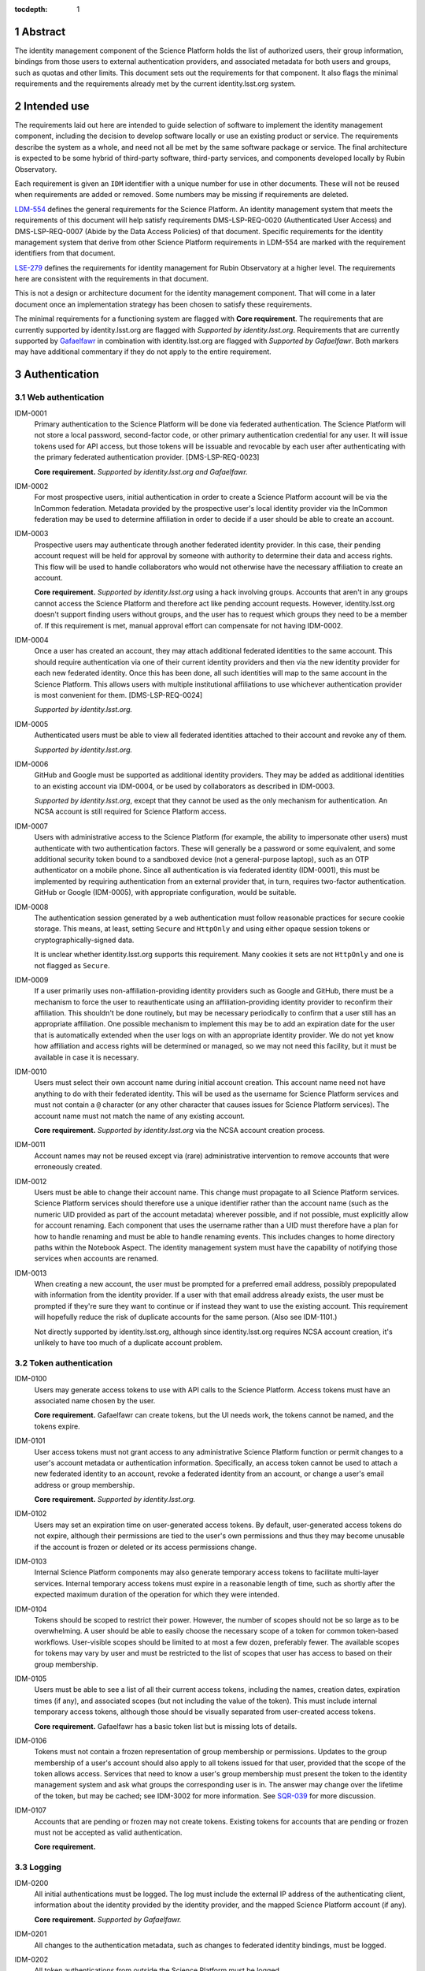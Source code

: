 :tocdepth: 1

.. sectnum::

Abstract
========

The identity management component of the Science Platform holds the list of authorized users, their group information, bindings from those users to external authentication providers, and associated metadata for both users and groups, such as quotas and other limits.
This document sets out the requirements for that component.
It also flags the minimal requirements and the requirements already met by the current identity.lsst.org system.

Intended use
============

The requirements laid out here are intended to guide selection of software to implement the identity management component, including the decision to develop software locally or use an existing product or service.
The requirements describe the system as a whole, and need not all be met by the same software package or service.
The final architecture is expected to be some hybrid of third-party software, third-party services, and components developed locally by Rubin Observatory.

Each requirement is given an ``IDM`` identifier with a unique number for use in other documents.
These will not be reused when requirements are added or removed.
Some numbers may be missing if requirements are deleted.

`LDM-554 <https://ldm-554.lsst.io/>`__ defines the general requirements for the Science Platform.
An identity management system that meets the requirements of this document will help satisfy requirements DMS-LSP-REQ-0020 (Authenticated User Access) and DMS-LSP-REQ-0007 (Abide by the Data Access Policies) of that document.
Specific requirements for the identity management system that derive from other Science Platform requirements in LDM-554 are marked with the requirement identifiers from that document.

`LSE-279 <https://docushare.lsst.org/docushare/dsweb/ServicesLib/LSE-279/History>`__ defines the requirements for identity management for Rubin Observatory at a higher level.
The requirements here are consistent with the requirements in that document.

This is not a design or architecture document for the identity management component.
That will come in a later document once an implementation strategy has been chosen to satisfy these requirements.

The minimal requirements for a functioning system are flagged with **Core requirement**.
The requirements that are currently supported by identity.lsst.org are flagged with *Supported by identity.lsst.org*.
Requirements that are currently supported by `Gafaelfawr`_ in combination with identity.lsst.org are flagged with *Supported by Gafaelfawr*.
Both markers may have additional commentary if they do not apply to the entire requirement.

.. _Gafaelfawr: https://gafaelfawr.lsst.io/

Authentication
==============

Web authentication
------------------

IDM-0001
    Primary authentication to the Science Platform will be done via federated authentication.
    The Science Platform will not store a local password, second-factor code, or other primary authentication credential for any user.
    It will issue tokens used for API access, but those tokens will be issuable and revocable by each user after authenticating with the primary federated authentication provider.
    [DMS-LSP-REQ-0023]

    **Core requirement.**
    *Supported by identity.lsst.org and Gafaelfawr.*

IDM-0002
    For most prospective users, initial authentication in order to create a Science Platform account will be via the InCommon federation.
    Metadata provided by the prospective user's local identity provider via the InCommon federation may be used to determine affiliation in order to decide if a user should be able to create an account.

IDM-0003
    Prospective users may authenticate through another federated identity provider.
    In this case, their pending account request will be held for approval by someone with authority to determine their data and access rights.
    This flow will be used to handle collaborators who would not otherwise have the necessary affiliation to create an account.

    **Core requirement.**
    *Supported by identity.lsst.org* using a hack involving groups.
    Accounts that aren't in any groups cannot access the Science Platform and therefore act like pending account requests.
    However, identity.lsst.org doesn't support finding users without groups, and the user has to request which groups they need to be a member of.
    If this requirement is met, manual approval effort can compensate for not having IDM-0002.

IDM-0004
    Once a user has created an account, they may attach additional federated identities to the same account.
    This should require authentication via one of their current identity providers and then via the new identity provider for each new federated identity.
    Once this has been done, all such identities will map to the same account in the Science Platform.
    This allows users with multiple institutional affiliations to use whichever authentication provider is most convenient for them.
    [DMS-LSP-REQ-0024]

    *Supported by identity.lsst.org.*

IDM-0005
    Authenticated users must be able to view all federated identities attached to their account and revoke any of them.

    *Supported by identity.lsst.org.*

IDM-0006
    GitHub and Google must be supported as additional identity providers.
    They may be added as additional identities to an existing account via IDM-0004, or be used by collaborators as described in IDM-0003.

    *Supported by identity.lsst.org*, except that they cannot be used as the only mechanism for authentication.
    An NCSA account is still required for Science Platform access.

IDM-0007
    Users with administrative access to the Science Platform (for example, the ability to impersonate other users) must authenticate with two authentication factors.
    These will generally be a password or some equivalent, and some additional security token bound to a sandboxed device (not a general-purpose laptop), such as an OTP authenticator on a mobile phone.
    Since all authentication is via federated identity (IDM-0001), this must be implemented by requiring authentication from an external provider that, in turn, requires two-factor authentication.
    GitHub or Google (IDM-0005), with appropriate configuration, would be suitable.

IDM-0008
    The authentication session generated by a web authentication must follow reasonable practices for secure cookie storage.
    This means, at least, setting ``Secure`` and ``HttpOnly`` and using either opaque session tokens or cryptographically-signed data.

    It is unclear whether identity.lsst.org supports this requirement.
    Many cookies it sets are not ``HttpOnly`` and one is not flagged as ``Secure``.

IDM-0009
    If a user primarily uses non-affiliation-providing identity providers such as Google and GitHub, there must be a mechanism to force the user to reauthenticate using an affiliation-providing identity provider to reconfirm their affiliation.
    This shouldn't be done routinely, but may be necessary periodically to confirm that a user still has an appropriate affiliation.
    One possible mechanism to implement this may be to add an expiration date for the user that is automatically extended when the user logs on with an appropriate identity provider.
    We do not yet know how affiliation and access rights will be determined or managed, so we may not need this facility, but it must be available in case it is necessary.

IDM-0010
    Users must select their own account name during initial account creation.
    This account name need not have anything to do with their federated identity.
    This will be used as the username for Science Platform services and must not contain a ``@`` character (or any other character that causes issues for Science Platform services).
    The account name must not match the name of any existing account.

    **Core requirement.**
    *Supported by identity.lsst.org* via the NCSA account creation process.

IDM-0011
    Account names may not be reused except via (rare) administrative intervention to remove accounts that were erroneously created.

IDM-0012
    Users must be able to change their account name.
    This change must propagate to all Science Platform services.
    Science Platform services should therefore use a unique identifier rather than the account name (such as the numeric UID provided as part of the account metadata) wherever possible, and if not possible, must explicitly allow for account renaming.
    Each component that uses the username rather than a UID must therefore have a plan for how to handle renaming and must be able to handle renaming events.
    This includes changes to home directory paths within the Notebook Aspect.
    The identity management system must have the capability of notifying those services when accounts are renamed.

IDM-0013
    When creating a new account, the user must be prompted for a preferred email address, possibly prepopulated with information from the identity provider.
    If a user with that email address already exists, the user must be prompted if they're sure they want to continue or if instead they want to use the existing account.
    This requirement will hopefully reduce the risk of duplicate accounts for the same person.
    (Also see IDM-1101.)

    Not directly supported by identity.lsst.org, although since identity.lsst.org requires NCSA account creation, it's unlikely to have too much of a duplicate account problem.

Token authentication
--------------------

IDM-0100
    Users may generate access tokens to use with API calls to the Science Platform.
    Access tokens must have an associated name chosen by the user.

    **Core requirement.**
    Gafaelfawr can create tokens, but the UI needs work, the tokens cannot be named, and the tokens expire.

IDM-0101
    User access tokens must not grant access to any administrative Science Platform function or permit changes to a user's account metadata or authentication information.
    Specifically, an access token cannot be used to attach a new federated identity to an account, revoke a federated identity from an account, or change a user's email address or group membership.

    **Core requirement.**
    *Supported by identity.lsst.org.*

IDM-0102
    Users may set an expiration time on user-generated access tokens.
    By default, user-generated access tokens do not expire, although their permissions are tied to the user's own permissions and thus they may become unusable if the account is frozen or deleted or its access permissions change.

IDM-0103
    Internal Science Platform components may also generate temporary access tokens to facilitate multi-layer services.
    Internal temporary access tokens must expire in a reasonable length of time, such as shortly after the expected maximum duration of the operation for which they were intended.

IDM-0104
    Tokens should be scoped to restrict their power.
    However, the number of scopes should not be so large as to be overwhelming.
    A user should be able to easily choose the necessary scope of a token for common token-based workflows.
    User-visible scopes should be limited to at most a few dozen, preferably fewer.
    The available scopes for tokens may vary by user and must be restricted to the list of scopes that user has access to based on their group membership.

IDM-0105
    Users must be able to see a list of all their current access tokens, including the names, creation dates, expiration times (if any), and associated scopes (but not including the value of the token).
    This must include internal temporary access tokens, although those should be visually separated from user-created access tokens.

    **Core requirement.**
    Gafaelfawr has a basic token list but is missing lots of details.

IDM-0106
    Tokens must not contain a frozen representation of group membership or permissions.
    Updates to the group membership of a user's account should also apply to all tokens issued for that user, provided that the scope of the token allows access.
    Services that need to know a user's group membership must present the token to the identity management system and ask what groups the corresponding user is in.
    The answer may change over the lifetime of the token, but may be cached; see IDM-3002 for more information.
    See `SQR-039 <https://sqr-039.lsst.io/>`__ for more discussion.

IDM-0107
    Accounts that are pending or frozen may not create tokens.
    Existing tokens for accounts that are pending or frozen must not be accepted as valid authentication.

    **Core requirement.**

Logging
-------

IDM-0200
    All initial authentications must be logged.
    The log must include the external IP address of the authenticating client, information about the identity provided by the identity provider, and the mapped Science Platform account (if any).

    **Core requirement.**
    *Supported by Gafaelfawr.*

IDM-0201
    All changes to the authentication metadata, such as changes to federated identity bindings, must be logged.

IDM-0202
    All token authentications from outside the Science Platform must be logged.

    **Core requirement.**
    *Supported by Gafaelfawr.*

IDM-0203
    Users must be able to see their recent web authentications, at least including timestamp and external authentication provider.
    Ideally this should include GeoIP information for the IP address, although getting accurate data inexpensively can be challenging so this isn't a firm requirement.

IDM-0204
    When displaying the list of federated identities associated with the account, the date and time at which that identity was last used to authenticate must be shown alongside.

IDM-0205
    When displaying the list of user-generated tokens, the date and time at which a user-generated token was last used must be shown alongside the token name.

IDM-0206
    Users must be notified via email of any change to their linked federated identities or any creation or revocation of a new user-generated token.

Account management
==================

Status
------

IDM-1000
    Accounts that are pending approval (under IDM-0003) can authenticate and see their account status and metadata page, but not access any other part of the Science Platform.
    They may not create tokens.

    **Core requirement.**
    *Supported by identity.lsst.org* via a group hack.

IDM-1001
    Administrators of the Science Platform must be able to freeze accounts.
    Frozen accounts may be placed in a state where they cannot authenticate at all, or in a state where they can only see their account status and metadata page but no other part of the Science Platform.
    A reason viewable by other administrators should be associated with a frozen account.
    The reason may contain any non-control UTF-8 character.
    Frozen accounts still hold the account name and do not allow it to be reused.

    **Core requirement.**
    *Supported by identity.lsst.org* mostly, using the hack of removing the user from groups, but it's awkward, doesn't revoke tokens, and still allows access to and changes to the account metadata.

IDM-1002
    Administrators of the Science Platform must be able to delete accounts.
    This is normally used for mistakenly-created accounts, not for accounts that were legitimate and active but should no longer be allowed access.

    This may be supported on identity.lsst.org, although not with the privileges the Science Platform administrators currently have.

IDM-1003
    It must be possible to set an expiration date on an account.
    This can be done by Science Platform administrators, or by the person approving access in the IDM-0003 use case.
    When the expiration date arrives, the account must be automatically frozen.

IDM-1004
    Users must be notified via email of upcoming account expiration so that they can investigate renewal options if needed.

Metadata
--------

IDM-1100
    A full name must be associated with each account and prepopulated with information from the identity provider.
    The user must be able to change the full name to anything they wish.
    The full name may include any non-control UTF-8 character.

    **Core requirement.**
    *Supported by identity.lsst.org* although it doesn't support prepopulation, and we have not tested UTF-8.

IDM-1101
    An email address must be associated with each account, chosen during account creation, and prepopulated with information from the identity provider if available.
    The user must be able to change the email address to anything they wish, but they must then verify that the email address is valid and owned by them by responding to a challenge sent to that email address.
    The old email address must also receive a notification of the change that allows the change to be canceled or reported as fraudulent.
    Challenges for an email address must not contain user-provided content so that they cannot be used for spamming purposes.

    **Core requirement.**
    *Supported by identity.lsst.org* in general, although some of the specifics of the confirmation flow may not be exactly as described.

IDM-1102
    Each account must be associated with information about how their eligibility was determined, including whether this was done via an automated process or by manual approval.
    This eligibility information must include the date that eligibility was last determined, and may include a date at which eligibility needs to be reviewed.

IDM-1103
    Each account must be tagged with one or more user class markers: US and Chile users with inherent data rights, users with data rights controlled by a Memorandum of Understanding, and Rubin Observatory project members.
    An account may be in more than one user class at the same time.
    This may be automatically populated during account creation.

IDM-1104
    An optional institutional affiliation may be affiliated with each account.
    This should be automatically populated from federation metadata on account creation.

    identity.lsst.org allows the user to record an affiliation, but doesn't automatically populate it.

Quotas
------

IDM-1200
    Users may have one or more quota grants associated directly with their account.
    These may represent file storage quotas or any other service limit that may vary by user (API rate limits, CPU equivalents for batch jobs, download size limits, or whatever may eventually be appropriate).
    The identity management system need not understand the quotas, but it should be able to sum multiple quotas under the same label.

IDM-1201
    The user must be able to view all of their existing quotas.

IDM-1202
    The user must be able to request a new quota grant.
    That request should be routed to some approval process by a manager of the relevant resource, who can then grant or deny the request via the identity management web interface.

IDM-1203
    Quota grants may expire.
    The user must be notified via email of pending quota grant expirations.

Administration
--------------

IDM-1300
    Administrators of the Science Platform must be able to modify any of the user's metadata on behalf of the user.

    This may be possible on identity.lsst.org.

IDM-1301
    Administrators of the Science Platform must be able to set and change expiration dates on accounts.

IDM-1302
    Administrators of the Science Platform must be able to approve a pending change of email address even if the user has not responded to the challenge.

IDM-1303
    Administrators of the Science Platform must be able to create, revoke, and change the expiration dates on quota grants.

IDM-1304
    Administrators must be able to impersonate a user and see the same thing that a user would see in the user metadata interface.

IDM-1305
    Administrators must be able to impersonate a user to other Science Platform services so that an administrator can debug issues that only affect a single user.

IDM-1307
    Administrators must be able to revoke user and internal temporary access tokens.

IDM-1308
    Administrators must be able to view a list of all accounts newly created within a given time period along with the mechanism by which their eligibility was determined.
    This may be used, for example, to perform subsequent manual review of accounts that were authorized via an automated process.

IDM-1309
    Administrators must be able to review the eligibility of accounts and update the determination and review dates.

IDM-1310
    Administrators must be able to change the user class and institutional affiliation of a user.

IDM-1311
    Administrators must be able to merge two accounts that are discovered retroactively to correspond to the same person.
    Such merges are expected to be rare and thus may be somewhat manual.
    For example, a merge may be done by copying group memberships from one account to another and then freezing the account that will no longer be merged.
    There must be some mechanism to mark an account explicitly as having been merged into another account.

Logging
-------

IDM-1400
    All changes to account metadata must be logged.
    If the changes were made by an administrator instead of the user, this must be clearly indicated in the logs.

IDM-1401
    All changes to quotas associated with users must be logged.

IDM-1402
    Users must be able to see a history of all of their quota changes.

IDM-1403
    All administrative user impersonation events must be logged, even if the administrator took no actions after impersonating the user.

IDM-1404
    All changes to user or internal access tokens (creation and revocation) must be logged, including associated metadata such as name, expiration, and scope.
    If the changes were made by an administrator instead of the user, this must be clearly indicated in the logs.

Groups
======

Management
----------

IDM-2000
    Users may be members of zero or more groups.

    **Core requirement.**
    *Supported by identity.lsst.org.*

IDM-2001
    Groups can be configured to control membership based on attributes provided by the identity provider.
    Membership in those groups must be tied to affiliation information from specific identity providers and dynamically adjusted if an authentication from that identity provider stops returning the same metadata.
    Multiple identity providers may provide access to the same group.
    In this case, the membership should only be withdrawn if all those identity providers stop providing the relevant information.
    It must be possible to periodically force users to authenticate with an attribute-providing identity provider to reconfirm access to their groups, similar to IDM-0009.

IDM-2002
    Users must be able to create their own groups.
    The owner of the group must then be able to add and remove members as they wish.
    Owners must also be able to add additional group owners who can then also control membership in the group.

    identity.lsst.org allows some people to create groups, but not all users.
    It is possible to add additional group owners.

IDM-2003
    It must be possible to create groups whose membership can only be changed by Science Platform administrators.

    **Core requirement.**
    *Supported by identity.lsst.org.*

IDM-2004
    Groups must be checked against namespace rules that, for instance, force all groups created by a user to start with a specific prefix that includes their username.
    Group names must be composed of only non-control ASCII characters (not UTF-8 since this may cause interoperability problems with other consumers of the group name).

IDM-2005
    Group membership may include an expiration date.
    When the expiration date is reached, the user will be automatically removed from the group.
    Anyone who can control membership in the group must be able to update the expiration date.

IDM-2006
    Owners must be able to rename groups while preserving all quota grants and membership.
    Groups must therefore be assigned a unique identifier (GID) that does not change when the group is renamed.
    Science Platform services should use that identifier rather than the group name wherever possible.
    If not possible, Science Platform services must be prepared for groups to be renamed and handle that appropriately, similar to the requirements for renaming users given in IDM-0012.

IDM-2007
    Owners must be able to delete groups.
    This will need to trigger special handling in the Science Platform to handle group-owned data, so should also support configuring a warning before deleting a group and publishing an event of some type when a group is deleted.

IDM-2008
    Users must be able to see all of their group memberships and their expirations (if any).

    identity.lsst.org shows group membership but doesn't support expiration.

IDM-2009
    It must be possible to set the owner of a group to be another group.

Quotas
------

IDM-2100
    Groups may have one or more quota grants associated with the group.
    These are of two types: Quotas for the group itself (such as for shared storage space), and quota that is inherited by every member of the group (granting additional personal quota).
    These may represent file storage quotas or any other service limit that may vary by user (API rate limits, CPU equivalents for batch jobs, download size limits, or whatever may eventually be appropriate).
    The identity management system need not understand the quotas, but it should be able to sum multiple quotas under the same label.

IDM-2101
    All members of the group must be able to view all of its quota grants.

IDM-2102
    All owners of the group must be able to request new quota grants.
    That request should be routed to some approval process by a manager of the relevant resource, who can then grant or deny the request via the identity management web interface.

IDM-2103
    Quota grants may expire.
    The owners of a group must be notified via email of pending quota grant expirations.

Administration
--------------

IDM-2200
    Administrators must be able to create groups, delete groups, rename groups, and change the membership of any group.

IDM-2201
    Administrators must be able to change the quota grants and requests for any group.

IDM-2202
    Administrators must be able to impersonate a user and see exactly the same group management and display screens that the user would see.

Logging
-------

IDM-2300
    All group creation, deletion, renaming, and membership changes must be logged.
    If the changes were made by an administrator instead of a group owner, this must be clearly indicated in the logs.

IDM-2301
    Owners must be able to see, via the web interface, all history of changes to the group.

IDM-2302
    All changes to quotas associated with groups must be logged.

IDM-2303
    Group owners must be able to see a history of all changes to their group quotas.

IDM-2304
    Users must be able to see a history of all changes to their group membership.

IDM-2305
    All administrative user impersonation events must be logged, even if the administrator took no actions after impersonating the user.
    (This is covered by IDM-1403, but reiterating here since it applies to the group management screens as well.)

API
===

IDM-3000
    The identity management system must provide a read-only API to other Science Platform components.
    That API, when given a user authenticator (a token or cookie), must return the user metadata, group memberships, and individual and group quota information.

    **Core requirement** except for the quota pieces.
    *Supported by Gafaelfawr.*

IDM-3001
    All actions possible for an administrator to perform in the identity management system must be available via an administrative API as well.
    This should use separate authentication credentials from user-issued tokens for administrative users.

IDM-3002
    Science Platform components may cache the results of read-only API calls to the identity management system, including such information as group membership for a given token and user.
    The validity of that cache sets a bound on how quickly a token can be revoked.
    Science Platform components should refresh that information every five minutes, and no less frequently than once per hour.
    They should not query for the same information from the same token more frequently than every thirty seconds.
    The identity management system must be able to handle this volume of queries.

IDM-3003
    The identity management system must provide an API for creating a new quota request.
    This may be used as part of more complex workflows such as the submission of a science proposal.

Scaling
=======

IDM-4000
    The identity management system must be able to handle 10,000 active users and 50,000 total users including disabled and frozen users.

    *Supported by identity.lsst.org.*

IDM-4001
    The identity management system must be able to handle 10,000 active groups and 10,000 members of a single group.

    Unknown whether identity.lsst.org supports this.

IDM-4002
    The identity management system must be able to retain history of group membership changes for twenty years at a rate of 10 changes per day (100,000 records).

    Unknown whether identity.lsst.org supports this.

IDM-4003
    The identity management system must allow a single user to be a member of 50 groups.

    Unknown whether identity.lsst.org supports this.
